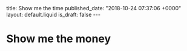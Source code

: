#+BEGIN_EXPORT html
title: Show me the time
published_date: "2018-10-24 07:37:06 +0000"
layout: default.liquid
is_draft: false
---
#+END_EXPORT

* Show me the money
